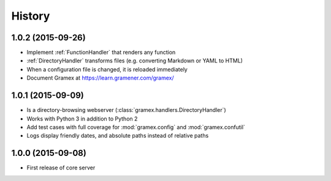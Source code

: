 .. :changelog:

History
-------

1.0.2 (2015-09-26)
~~~~~~~~~~~~~~~~~~

* Implement :ref:`FunctionHandler` that renders any function
* :ref:`DirectoryHandler` transforms files (e.g. converting
  Markdown or YAML to HTML)
* When a configuration file is changed, it is reloaded immediately
* Document Gramex at https://learn.gramener.com/gramex/

1.0.1 (2015-09-09)
~~~~~~~~~~~~~~~~~~

* Is a directory-browsing webserver (:class:`gramex.handlers.DirectoryHandler`)
* Works with Python 3 in addition to Python 2
* Add test cases with full coverage for :mod:`gramex.config` and
  :mod:`gramex.confutil`
* Logs display friendly dates, and absolute paths instead of relative paths

1.0.0 (2015-09-08)
~~~~~~~~~~~~~~~~~~

* First release of core server
